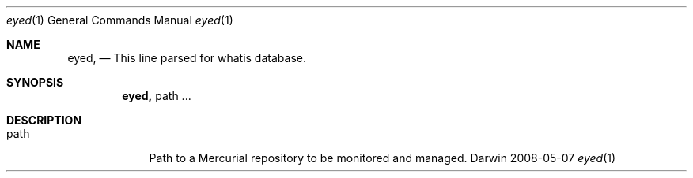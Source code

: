 .Dd 2008-05-07               \" DATE 
.Dt eyed 1      \" Program name and manual section number 
.Os Darwin
.Sh NAME                 \" Section Header - required - don't modify 
.Nm eyed,
.Nd This line parsed for whatis database.
.Sh SYNOPSIS             \" Section Header - required - don't modify
.Nm
path ...                 \" Arguments
.Sh DESCRIPTION          \" Section Header - required - don't modify
.Bl -tag -width -indent  \" Begins a tagged list 
.It path               \" Each item preceded by .It macro
Path to a Mercurial repository to be monitored and managed.
.El                      \" Ends the list
.Pp
